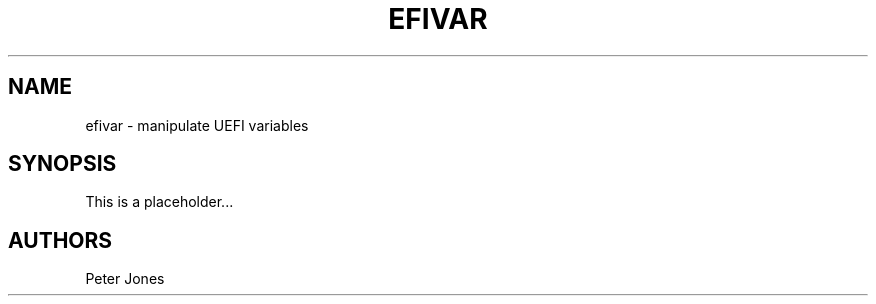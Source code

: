 .TH EFIVAR 3 "Thu Aug 20 2012"
.SH NAME
efivar \-
manipulate UEFI variables
.SH SYNOPSIS
This is a placeholder...
.SH AUTHORS
.nf
Peter Jones
.fi
